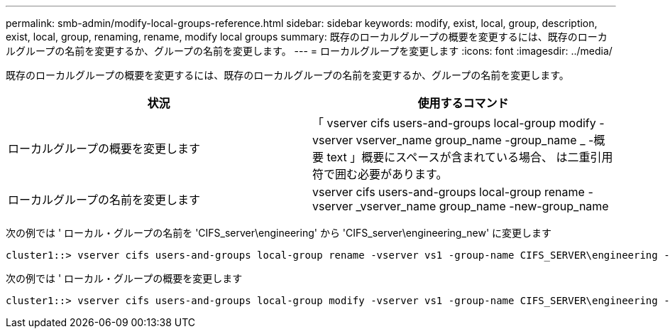---
permalink: smb-admin/modify-local-groups-reference.html 
sidebar: sidebar 
keywords: modify, exist, local, group, description, exist, local, group, renaming, rename, modify local groups 
summary: 既存のローカルグループの概要を変更するには、既存のローカルグループの名前を変更するか、グループの名前を変更します。 
---
= ローカルグループを変更します
:icons: font
:imagesdir: ../media/


[role="lead"]
既存のローカルグループの概要を変更するには、既存のローカルグループの名前を変更するか、グループの名前を変更します。

|===
| 状況 | 使用するコマンド 


 a| 
ローカルグループの概要を変更します
 a| 
「 vserver cifs users-and-groups local-group modify -vserver vserver_name group_name -group_name _ -概要 text 」概要にスペースが含まれている場合、 は二重引用符で囲む必要があります。



 a| 
ローカルグループの名前を変更します
 a| 
vserver cifs users-and-groups local-group rename -vserver _vserver_name group_name -new-group_name

|===
次の例では ' ローカル・グループの名前を 'CIFS_server\engineering' から 'CIFS_server\engineering_new' に変更します

[listing]
----
cluster1::> vserver cifs users-and-groups local-group rename -vserver vs1 -group-name CIFS_SERVER\engineering -new-group-name CIFS_SERVER\engineering_new
----
次の例では ' ローカル・グループの概要を変更します

[listing]
----
cluster1::> vserver cifs users-and-groups local-group modify -vserver vs1 -group-name CIFS_SERVER\engineering -description "New Description"
----